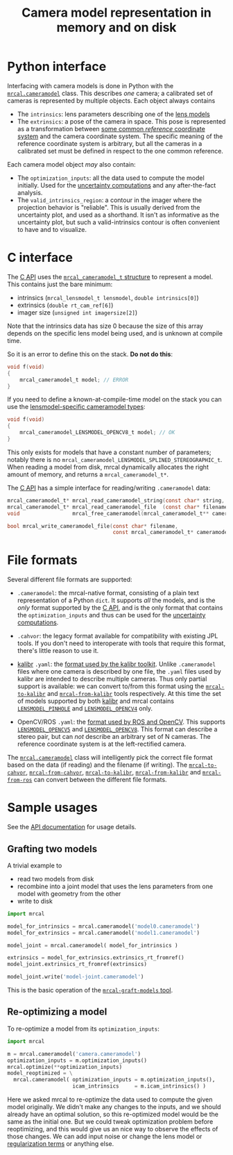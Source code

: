 #+TITLE: Camera model representation in memory and on disk

* Python interface
Interfacing with camera models is done in Python with the [[file:mrcal-python-api-reference.html#cameramodel][=mrcal.cameramodel=]]
class. This describes /one/ camera; a calibrated set of cameras is represented
by multiple objects. Each object always contains

- The =intrinsics=: lens parameters describing one of the [[file:lensmodels.org][lens models]]
- The =extrinsics=: a pose of the camera in space. This pose is represented as a
  transformation between [[file:formulation.org::#world-geometry][some common /reference/ coordinate system]] and the
  camera coordinate system. The specific meaning of the reference coordinate
  system is arbitrary, but all the cameras in a calibrated set must be defined
  in respect to the one common reference.

Each camera model object /may/ also contain:

- The =optimization_inputs=: all the data used to compute the model initially.
  Used for the [[file:uncertainty.org][uncertainty computations]] and any after-the-fact analysis.
- The =valid_intrinsics_region=: a contour in the imager where the projection
  behavior is "reliable". This is usually derived from the uncertainty plot, and
  used as a shorthand. It isn't as informative as the uncertainty plot, but such
  a valid-intrinsics contour is often convenient to have and to visualize.

* C interface
The [[file:c-api.org::#cameramodel-io-in-c][C API]] uses the [[https://github.com/dkogan/mrcal/blob/88e4c1df1c8cf535516719c5d4257ef49c9df1da/mrcal-types.h#L326][=mrcal_cameramodel_t= structure]] to represent a model. This
contains just the bare minimum:

- intrinsics (=mrcal_lensmodel_t lensmodel=, =double intrinsics[0]=)
- extrinsics (=double rt_cam_ref[6]=)
- imager size (=unsigned int imagersize[2]=)

Note that the intrinsics data has size 0 because the size of this array depends
on the specific lens model being used, and is unknown at compile time.

So it is an error to define this on the stack. *Do not do this*:

#+begin_src c
void f(void)
{
    mrcal_cameramodel_t model; // ERROR
}
#+end_src

If you need to define a known-at-compile-time model on the stack you can use the
[[https://github.com/dkogan/mrcal/blob/88e4c1df1c8cf535516719c5d4257ef49c9df1da/mrcal-types.h#L338][lensmodel-specific cameramodel types]]:

#+begin_src c
void f(void)
{
    mrcal_cameramodel_LENSMODEL_OPENCV8_t model; // OK
}
#+end_src

This only exists for models that have a constant number of parameters; notably
there is no =mrcal_cameramodel_LENSMODEL_SPLINED_STEREOGRAPHIC_t=. When reading
a model from disk, mrcal dynamically allocates the right amount of memory, and
returns a =mrcal_cameramodel_t*=.

The [[file:c-api.org::#cameramodel-io-in-c][C API]] has a simple interface for reading/writing =.cameramodel= data:

#+begin_src c
mrcal_cameramodel_t* mrcal_read_cameramodel_string(const char* string, int len);
mrcal_cameramodel_t* mrcal_read_cameramodel_file  (const char* filename);
void                 mrcal_free_cameramodel(mrcal_cameramodel_t** cameramodel);

bool mrcal_write_cameramodel_file(const char* filename,
                                  const mrcal_cameramodel_t* cameramodel);
#+end_src

* File formats
:PROPERTIES:
:CUSTOM_ID: cameramodel-file-formats
:END:
Several different file formats are supported:

- =.cameramodel=: the mrcal-native format, consisting of a plain text
  representation of a Python =dict=. It supports /all/ the models, and is the
  /only/ format supported by the [[file:c-api.org::#cameramodel-io-in-c][C API]], and is the only format that contains the
  =optimization_inputs= and thus can be used for the [[file:uncertainty.org][uncertainty computations]].

- =.cahvor=: the legacy format available for compatibility with existing JPL
  tools. If you don't need to interoperate with tools that require this format,
  there's little reason to use it.

- [[https://github.com/ethz-asl/kalibr][kalibr]] =.yaml=: the [[https://github.com/ethz-asl/kalibr/wiki/Yaml-formats][format used by the kalibr toolkit]]. Unlike =.cameramodel=
  files where one camera is described by one file, the =.yaml= files used by
  kalibr are intended to describe multiple cameras. Thus only partial support is
  available: we can convert to/from this format using the [[file:mrcal-to-kalibr.html][=mrcal-to-kalibr=]] and
  [[file:mrcal-from-kalibr.html][=mrcal-from-kalibr=]] tools respectively. At this time the set of models
  supported by both [[https://github.com/ethz-asl/kalibr][kalibr]] and mrcal contains [[file:lensmodels.org::#lensmodel-pinhole][=LENSMODEL_PINHOLE=]] and
  [[file:lensmodels.org::#lensmodel-opencv][=LENSMODEL_OPENCV4=]] only.

- OpenCV/ROS =.yaml=: the [[https://wiki.ros.org/camera_calibration_parsers][format used by ROS and OpenCV]]. This supports
  [[file:lensmodels.org::#lensmodel-opencv][=LENSMODEL_OPENCV5=]] and [[file:lensmodels.org::#lensmodel-opencv][=LENSMODEL_OPENCV8=]]. This format can describe a stereo
  pair, but can /not/ describe an arbitrary set of N cameras. The reference
  coordinate system is at the left-rectified camera.

The [[file:mrcal-python-api-reference.html#cameramodel][=mrcal.cameramodel=]] class will intelligently pick the correct file format
based on the data (if reading) and the filename (if writing). The
[[file:mrcal-to-cahvor.html][=mrcal-to-cahvor=]], [[file:mrcal-from-cahvor.html][=mrcal-from-cahvor=]], [[file:mrcal-to-kalibr.html][=mrcal-to-kalibr=]], [[file:mrcal-from-kalibr.html][=mrcal-from-kalibr=]]
and [[file:mrcal-from-ros.html][=mrcal-from-ros=]] can convert between the different file formats.

* Sample usages
See the [[file:mrcal-python-api-reference.html#cameramodel][API documentation]] for usage details.

** Grafting two models

A trivial example to

- read two models from disk
- recombine into a joint model that uses the lens parameters from one model with
  geometry from the other
- write to disk

#+begin_src python
import mrcal

model_for_intrinsics = mrcal.cameramodel('model0.cameramodel')
model_for_extrinsics = mrcal.cameramodel('model1.cameramodel')

model_joint = mrcal.cameramodel( model_for_intrinsics )

extrinsics = model_for_extrinsics.extrinsics_rt_fromref()
model_joint.extrinsics_rt_fromref(extrinsics)

model_joint.write('model-joint.cameramodel')
#+end_src

This is the basic operation of the [[file:mrcal-graft-models.html][=mrcal-graft-models= tool]].

** Re-optimizing a model
To re-optimize a model from its =optimization_inputs=:

#+begin_src python
import mrcal

m = mrcal.cameramodel('camera.cameramodel')
optimization_inputs = m.optimization_inputs()
mrcal.optimize(**optimization_inputs)
model_reoptimized = \
  mrcal.cameramodel( optimization_inputs = m.optimization_inputs(), 
                     icam_intrinsics     = m.icam_intrinsics() )
#+end_src

Here we asked mrcal to re-optimize the data used to compute the given model
originally. We didn't make any changes to the inputs, and we should already have
an optimal solution, so this re-optimized model would be the same as the initial
one. But we could tweak optimization problem before reoptimizing, and this would
give us an nice way to observe the effects of those changes. We can add input
noise or change the lens model or [[file:formulation.org::#Regularization][regularization terms]] or anything else.

